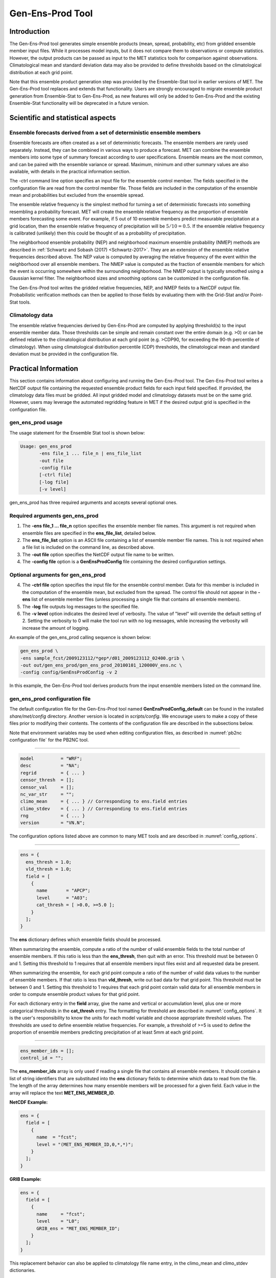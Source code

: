 .. _gen-ens-prod:

*****************
Gen-Ens-Prod Tool
*****************

Introduction
============

The Gen-Ens-Prod tool generates simple ensemble products (mean, spread, probability, etc) from gridded ensemble member input files. While it processes model inputs, but it does not compare them to observations or compute statistics. However, the output products can be passed as input to the MET statistics tools for comparison against observations. Climatological mean and standard deviation data may also be provided to define thresholds based on the climatological distribution at each grid point.

Note that this ensemble product generation step was provided by the Ensemble-Stat tool in earlier versions of MET. The Gen-Ens-Prod tool replaces and extends that functionality. Users are strongly encouraged to migrate ensemble product generation from Ensemble-Stat to Gen-Ens-Prod, as new features will only be added to Gen-Ens-Prod and the existing Ensemble-Stat functionality will be deprecated in a future version.

Scientific and statistical aspects
==================================

Ensemble forecasts derived from a set of deterministic ensemble members
-----------------------------------------------------------------------

Ensemble forecasts are often created as a set of deterministic forecasts. The ensemble members are rarely used separately. Instead, they can be combined in various ways to produce a forecast. MET can combine the ensemble members into some type of summary forecast according to user specifications. Ensemble means are the most common, and can be paired with the ensemble variance or spread. Maximum, minimum and other summary values are also available, with details in the practical information section.

The -ctrl command line option specifies an input file for the ensemble control member. The fields specified in the configuration file are read from the control member file. Those fields are included in the computation of the ensemble mean and probabilities but excluded from the ensemble spread.

The ensemble relative frequency is the simplest method for turning a set of deterministic forecasts into something resembling a probability forecast. MET will create the ensemble relative frequency as the proportion of ensemble members forecasting some event. For example, if 5 out of 10 ensemble members predict measurable precipitation at a grid location, then the ensemble relative frequency of precipitation will be :math:`5/10=0.5`. If the ensemble relative frequency is calibrated (unlikely) then this could be thought of as a probability of precipitation.

The neighborhood ensemble probability (NEP) and neighborhood maximum ensemble probability (NMEP) methods are described in :ref:`Schwartz and Sobash (2017) <Schwartz-2017>`. They are an extension of the ensemble relative frequencies described above. The NEP value is computed by averaging the relative frequency of the event within the neighborhood over all ensemble members. The NMEP value is computed as the fraction of ensemble members for which the event is occurring somewhere within the surrounding neighborhood. The NMEP output is typically smoothed using a Gaussian kernel filter. The neighborhood sizes and smoothing options can be customized in the configuration file.

The Gen-Ens-Prod tool writes the gridded relative frequencies, NEP, and NMEP fields to a NetCDF output file. Probabilistic verification methods can then be applied to those fields by evaluating them with the Grid-Stat and/or Point-Stat tools.

Climatology data
----------------

The ensemble relative frequencies derived by Gen-Ens-Prod are computed by applying threshold(s) to the input ensemble member data. Those thresholds can be simple and remain constant over the entire domain (e.g. >0) or can be defined relative to the climatological distribution at each grid point (e.g. >CDP90, for exceeding the 90-th percentile of climatology). When using climatological distribution percentile (CDP) thresholds, the climatological mean and standard deviation must be provided in the configuration file.

Practical Information
=====================

This section contains information about configuring and running the Gen-Ens-Prod tool. The Gen-Ens-Prod tool writes a NetCDF output file containing the requested ensemble product fields for each input field specified. If provided, the climatology data files must be gridded. All input gridded model and climatology datasets must be on the same grid. However, users may leverage the automated regridding feature in MET if the desired output grid is specified in the configuration file.

gen_ens_prod usage
------------------

The usage statement for the Ensemble Stat tool is shown below:

.. code-block:: none

  Usage: gen_ens_prod
         -ens file_1 ... file_n | ens_file_list
         -out file
         -config file
         [-ctrl file]
         [-log file]
         [-v level]

gen_ens_prod has three required arguments and accepts several optional ones.

Required arguments gen_ens_prod
-------------------------------

1. The **-ens file_1 ... file_n** option specifies the ensemble member file names. This argument is not required when ensemble files are specified in the **ens_file_list**, detailed below.

2. The **ens_file_list** option is an ASCII file containing a list of ensemble member file names. This is not required when a file list is included on the command line, as described above.

3. The **-out file** option specifies the NetCDF output file name to be written.

4. The **-config file** option is a **GenEnsProdConfig** file containing the desired configuration settings.

Optional arguments for gen_ens_prod
-----------------------------------

4. The **-ctrl file** option specifies the input file for the ensemble control member. Data for this member is included in the computation of the ensemble mean, but excluded from the spread. The control file should not appear in the **-ens** list of ensemble member files (unless processing a single file that contains all ensemble members).

5. The **-log** file outputs log messages to the specified file.

6. The **-v level** option indicates the desired level of verbosity. The value of "level" will override the default setting of 2. Setting the verbosity to 0 will make the tool run with no log messages, while increasing the verbosity will increase the amount of logging.

An example of the gen_ens_prod calling sequence is shown below:

.. code-block:: none

     gen_ens_prod \
     -ens sample_fcst/2009123112/*gep*/d01_2009123112_02400.grib \
     -out out/gen_ens_prod/gen_ens_prod_20100101_120000V_ens.nc \
     -config config/GenEnsProdConfig -v 2

In this example, the Gen-Ens-Prod tool derives products from the input ensemble members listed on the command line.

gen_ens_prod configuration file
-------------------------------

The default configuration file for the Gen-Ens-Prod tool named **GenEnsProdConfig_default** can be found in the installed *share/met/config* directory. Another version is located in *scripts/config*. We encourage users to make a copy of these files prior to modifying their contents. The contents of the configuration file are described in the subsections below.

Note that environment variables may be used when editing configuration files, as described in :numref:`pb2nc configuration file` for the PB2NC tool.

____________________

.. code-block:: none

  model          = "WRF";
  desc           = "NA";
  regrid         = { ... }
  censor_thresh  = [];
  censor_val     = [];
  nc_var_str     = "";
  climo_mean     = { ... } // Corresponding to ens.field entries
  climo_stdev    = { ... } // Corresponding to ens.field entries
  rng            = { ... }
  version        = "VN.N";

The configuration options listed above are common to many MET tools and are described in :numref:`config_options`.

_____________________

.. code-block:: none

  ens = {
    ens_thresh = 1.0;
    vld_thresh = 1.0;
    field = [
      {
        name       = "APCP";
        level      = "A03";
        cat_thresh = [ >0.0, >=5.0 ];
      }
    ];
  }

The **ens** dictionary defines which ensemble fields should be processed.

When summarizing the ensemble, compute a ratio of the number of valid ensemble fields to the total number of ensemble members. If this ratio is less than the **ens_thresh**, then quit with an error. This threshold must be between 0 and 1. Setting this threshold to 1 requires that all ensemble members input files exist and all requested data be present.

When summarizing the ensemble, for each grid point compute a ratio of the number of valid data values to the number of ensemble members. If that ratio is less than **vld_thresh**, write out bad data for that grid point. This threshold must be between 0 and 1. Setting this threshold to 1 requires  that each grid point contain valid data for all ensemble members in order to compute ensemble product values for that grid point.

For each dictionary entry in the **field** array, give the name and vertical or accumulation level, plus one or more categorical thresholds in the **cat_thresh** entry. The formatting for threshold are described in :numref:`config_options`. It is the user's responsibility to know the units for each model variable and choose appropriate threshold values. The thresholds are used to define ensemble relative frequencies. For example, a threshold of >=5 is used to define the proportion of ensemble members predicting precipitation of at least 5mm at each grid point.

_______________________

.. code-block:: none

  ens_member_ids = [];
  control_id = "";

The **ens_member_ids** array is only used if reading a single file that contains all ensemble members.
It should contain a list of string identifiers that are substituted into the **ens** dictionary fields
to determine which data to read from the file.
The length of the array determines how many ensemble members will be processed for a given field.
Each value in the array will replace the text **MET_ENS_MEMBER_ID**.

**NetCDF Example:**

.. code-block:: none

  ens = {
    field = [
      {
        name  = "fcst";
        level = "(MET_ENS_MEMBER_ID,0,*,*)";
      }
    ];
  }

**GRIB Example:**

.. code-block:: none

  ens = {
    field = [
      {
        name     = "fcst";
        level    = "L0";
        GRIB_ens = "MET_ENS_MEMBER_ID";
      }
    ];
  }

This replacement behavior can also be applied to climatology file name entry, in the 
climo_mean and climo_stdev dictionaries.

.. code-block:: none

  climo_mean = {
     file_name = ["/path/to/file/memberMET_ENS_MEMBER_ID-mean.nc"];
     }
     
This substitution method can be helpful in creating standardized anomalies, where each
ensemble member can have a specific mean and standard deviation file applied to it.

**control_id** is a string that is substituted in the same way as the **ens_member_ids** values
to read a control member. This value is only used when the **-ctrl** command line argument is
used. The value should not be found in the **ens_member_ids** array.

_____________________

.. code-block:: none

  normalize = NONE;

The **normalize** option defines if and how the input ensemble member data should be normalized. Options are provided to normalize relative to an external climatology, specified using the **climo_mean** and **climo_stdev** dictionaries, or relative to current ensemble forecast being processed. The anomaly is computed by subtracting the (climatological or ensemble) mean from each ensemble memeber. The standard anomaly is computed by dividing the anomaly by the (climatological or ensemble) standard deviation. Values for the **normalize** option are described below:

• **NONE** (default) to skip the normalization step and process the raw ensemble member data.

• **CLIMO_ANOM** to subtract the climatological mean field.

• **CLIMO_STD_ANOM** to subtract the climatological mean field and divide by the climatological standard deviation.

• **FCST_ANOM** to subtract the current ensemble mean field.

• **FCST_STD_ANOM** to subtract the current ensemble mean field and divide by the current ensemble standard deviation.

Note that the **normalize** option may be specified separately for each entry in the **ens.field** array.

_______________________

.. code-block:: none

  nbrhd_prob = {
     width      = [ 5 ];
     shape      = CIRCLE;
     vld_thresh = 0.0;
  }

The **nbrhd_prob** dictionary defines the neighborhoods used to compute NEP and NMEP output.

The neighborhood **shape** is a **SQUARE** or **CIRCLE** centered on the current point, and the **width** array specifies the width of the square or diameter of the circle as an odd integer. The **vld_thresh** entry is a number between 0 and 1 specifying the required ratio of valid data in the neighborhood for an output value to be computed.

If **ensemble_flag.nep** is set to TRUE, NEP output is created for each combination of the categorical threshold (**cat_thresh**) and neighborhood width specified.

_____________________

.. code-block:: none

  nmep_smooth = {
     vld_thresh      = 0.0;
     shape           = CIRCLE;
     gaussian_dx     = 81.27;
     gaussian_radius = 120;
     type = [
        {
          method = GAUSSIAN;
          width  = 1;
        }
    ];
  }

Similar to the **interp** dictionary, the **nmep_smooth** dictionary includes a **type** array of dictionaries to define one or more methods for smoothing the NMEP data. Setting the interpolation method to nearest neighbor (**NEAREST**) effectively disables this smoothing step.

If **ensemble_flag.nmep** is set to TRUE, NMEP output is created for each combination of the categorical threshold (**cat_thresh**), neighborhood width (**nbrhd_prob.width**), and smoothing method(**nmep_smooth.type**) specified.

_____________________

.. code-block:: none
		
  ensemble_flag = {
    latlon    = TRUE;
	 mean      = TRUE;
	 stdev     = TRUE;
	 minus     = TRUE;
	 plus      = TRUE;
	 min       = TRUE;
	 max       = TRUE;
	 range     = TRUE;
	 vld_count = TRUE;
	 frequency = TRUE;
	 nep       = FALSE;
	 nmep      = FALSE;
	 climo     = FALSE;
	 climo_cdp = FALSE;
  }

The **ensemble_flag** specifies which derived ensemble fields should be calculated and output. Setting the flag to TRUE produces output of the specified field, while FALSE produces no output for that field type. The flags correspond to the following output line types:

1. Grid Latitude and Longitude Fields

2. Ensemble Mean Field

3. Ensemble Standard Deviation Field

4. Ensemble Mean - One Standard Deviation Field

5. Ensemble Mean + One Standard Deviation Field

6. Ensemble Minimum Field

7. Ensemble Maximum Field

8. Ensemble Range Field

9. Ensemble Valid Data Count

10. Ensemble Relative Frequency (i.e. uncalibrate probability forecast) for each categorical threshold (**cat_thresh**) specified

11. Neighborhood Ensemble Probability for each categorical threshold (**cat_thresh**) and neighborhood width (**nbrhd_prob.width**) specified

12. Neighborhood Maximum Ensemble Probability for each categorical threshold (**cat_thresh**), neighborhood width (**nbrhd_prob.width**), and smoothing method (**nmep_smooth.type**) specified

13. Climatology mean (**climo_mean**) and standard deviation (**climo_stdev**) data regridded to the model domain

14. Climatological Distribution Percentile field for each CDP threshold specified

gen_ens_prod output
-------------------

The Gen-Ens-Prod tools writes a gridded NetCDF output file whose file name is specified using the -out command line option. The contents of that file depend on the contents of the **ens.field** array, the **ensemble_flag** options selected, and the presence of climatology data. The NetCDF variable names are self-describing and include the name/level of the field being processed, the type of ensemble product, and any relevant threshold information. If **nc_var_str** is defined for an **ens.field** array entry, that string is included in the corresponding NetCDF output variable names.

The Gen-Ens-Prod NetCDF output can be passed as input to the MET statistics tools, like Point-Stat and Grid-Stat, for futher processing and comparison against observations.
